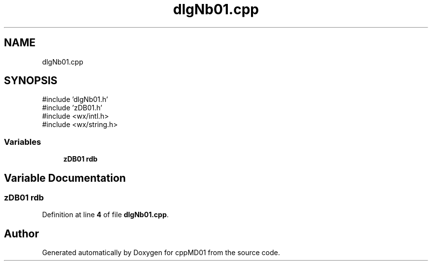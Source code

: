 .TH "dlgNb01.cpp" 3 "cppMD01" \" -*- nroff -*-
.ad l
.nh
.SH NAME
dlgNb01.cpp
.SH SYNOPSIS
.br
.PP
\fR#include 'dlgNb01\&.h'\fP
.br
\fR#include 'zDB01\&.h'\fP
.br
\fR#include <wx/intl\&.h>\fP
.br
\fR#include <wx/string\&.h>\fP
.br

.SS "Variables"

.in +1c
.ti -1c
.RI "\fBzDB01\fP \fBrdb\fP"
.br
.in -1c
.SH "Variable Documentation"
.PP 
.SS "\fBzDB01\fP rdb"

.PP
Definition at line \fB4\fP of file \fBdlgNb01\&.cpp\fP\&.
.SH "Author"
.PP 
Generated automatically by Doxygen for cppMD01 from the source code\&.
